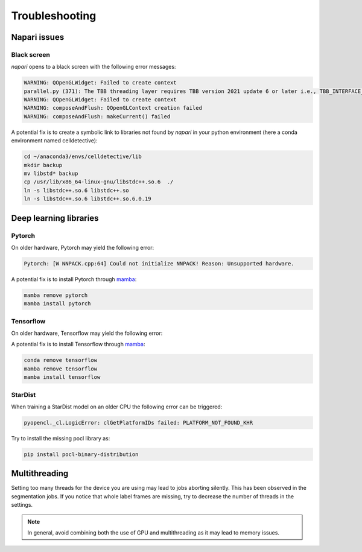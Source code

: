 Troubleshooting
===============

.. _troubleshooting:

Napari issues
-------------

Black screen
~~~~~~~~~~~~

*napari* opens to a black screen with the following error messages:

.. code-block:: bash

    WARNING: QOpenGLWidget: Failed to create context
    parallel.py (371): The TBB threading layer requires TBB version 2021 update 6 or later i.e., TBB_INTERFACE_VERSION >= 12060. Found TBB_INTERFACE_VERSION = 12050. The TBB threading layer is disabled.
    WARNING: QOpenGLWidget: Failed to create context
    WARNING: composeAndFlush: QOpenGLContext creation failed
    WARNING: composeAndFlush: makeCurrent() failed

A potential fix is to create a symbolic link to libraries not found by *napari* in your python environment (here a conda environment named celldetective):

.. code-block:: bash

    cd ~/anaconda3/envs/celldetective/lib
    mkdir backup 
    mv libstd* backup
    cp /usr/lib/x86_64-linux-gnu/libstdc++.so.6  ./ 
    ln -s libstdc++.so.6 libstdc++.so
    ln -s libstdc++.so.6 libstdc++.so.6.0.19

Deep learning libraries
-----------------------

Pytorch
~~~~~~~

On older hardware, Pytorch may yield the following error:

.. code-block:: bash

    Pytorch: [W NNPACK.cpp:64] Could not initialize NNPACK! Reason: Unsupported hardware.

A potential fix is to install Pytorch through `mamba <https://mamba.readthedocs.io/en/latest/installation/mamba-installation.html>`_:

.. code-block:: bash

    mamba remove pytorch
    mamba install pytorch

Tensorflow
~~~~~~~~~~

On older hardware, Tensorflow may yield the following error:

.. code-block:: bash
    Tensorflow: Illegal instruction (core dumped)
    The TensorFlow library was compiled to use AVX instructions, but these aren't available on your machine.

A potential fix is to install Tensorflow through `mamba <https://mamba.readthedocs.io/en/latest/installation/mamba-installation.html>`_:

.. code-block:: bash

    conda remove tensorflow
    mamba remove tensorflow
    mamba install tensorflow

StarDist
~~~~~~~~

When training a StarDist model on an older CPU the following error can be triggered:

.. code-block:: bash

    pyopencl._cl.LogicError: clGetPlatformIDs failed: PLATFORM_NOT_FOUND_KHR

Try to install the missing pocl library as:

.. code-block:: bash

    pip install pocl-binary-distribution

Multithreading
--------------

Setting too many threads for the device you are using may lead to jobs aborting silently. This has been observed in the segmentation jobs. If you notice that whole label frames are missing, try to decrease the number of threads in the settings. 

.. note::

    In general, avoid combining both the use of GPU and multithreading as it may lead to memory issues.